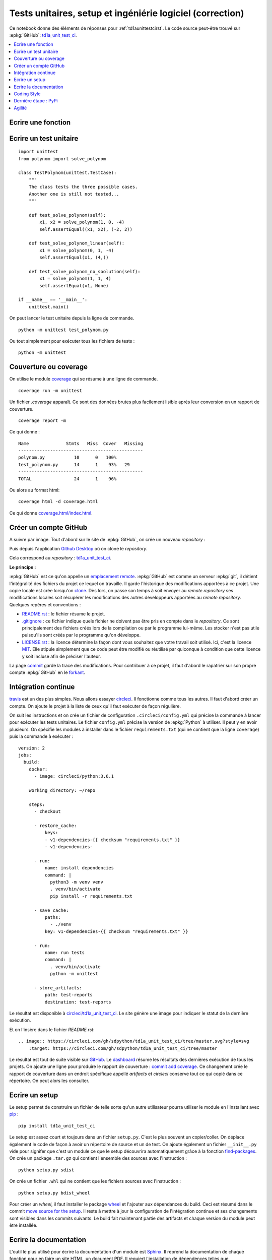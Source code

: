 
**********************************************************
Tests unitaires, setup et ingéniérie logiciel (correction)
**********************************************************

Ce notebook donne des éléments de réponses pour
:ref:`td1aunittestcirst`. Le code source peut-être
trouvé sur :epkg:`GitHub`:
`td1a_unit_test_ci <https://github.com/sdpython/td1a_unit_test_ci>`_.

.. contents::
    :local:

Ecrire une fonction
-------------------

.. runpython::
    :showcode:

    def solve_polynom(a, b, c):
        if a == 0:
            # One degree.
            return (-c/b, )
        det = b*b - (4*a*c)
        if det < 0:
            # No real solution.
            return None

        det = det ** 0.5
        x1 = (b - det) / (2 * a)
        x2 = (b + det) / (2 * a)
        return x1, x2

    print(solve_polynom(1, 1, -1))

Ecrire un test unitaire
-----------------------

::

    import unittest
    from polynom import solve_polynom

    class TestPolynom(unittest.TestCase):
        """
        The class tests the three possible cases.
        Another one is still not tested...
        """

        def test_solve_polynom(self):
            x1, x2 = solve_polynom(1, 0, -4)
            self.assertEqual((x1, x2), (-2, 2))

        def test_solve_polynom_linear(self):
            x1 = solve_polynom(0, 1, -4)
            self.assertEqual(x1, (4,))

        def test_solve_polynom_no_soolution(self):
            x1 = solve_polynom(1, 1, 4)
            self.assertEqual(x1, None)

    if __name__ == '__main__':
        unittest.main()

On peut lancer le test unitaire depuis la ligne de commande.

::

    python -m unittest test_polynom.py

Ou tout simplement pour exécuter tous les fichiers de tests :

::

    python -m unittest

Couverture ou coverage
----------------------

On utilise le module `coverage <https://coverage.readthedocs.io/>`_ qui
se résume à une ligne de commande.

::

    coverage run -m unittest

Un fichier `.coverage` apparaît. Ce sont des données brutes
plus facilement lisible après leur conversion en un rapport de couverture.

::

    coverage report -m

Ce qui donne :

::

    Name              Stmts   Miss  Cover   Missing
    -----------------------------------------------
    polynom.py           10      0   100%
    test_polynom.py      14      1    93%   29
    -----------------------------------------------
    TOTAL                24      1    96%

Ou alors au format html:

::

    coverage html -d coverage.html

Ce qui donne `coverage.html/index.html <coverage.html/index.html>`_.

Créer un compte GitHub
----------------------

A suivre par image. Tout d'abord sur le site de
:epkg:`GitHub`, on crée un nouveau *repository* :

.. image:: images/cigh1.png

.. image:: images/cigh2.png

Puis depuis l'application
`Github Desktop <https://desktop.github.com/>`_ où on clone
le *repository*.

.. image:: images/cighd1.png

Cela correspond au *repository* :
`td1a_unit_test_ci <https://github.com/sdpython/td1a_unit_test_ci>`_.

**Le principe :**

:epkg:`GitHub` est ce qu'on appelle un
`emplacement remote <https://git-scm.com/book/en/v2/Git-Basics-Working-with-Remotes>`_.
:epkg:`GitHub` est comme un serveur :epkg:`git`, il détient l'intégralité
des fichiers du projet ce lequel on travaille. Il garde l'historique des modifications
apportées à ce projet.
Une copie locale est crée lorsqu'on
`clone <https://git-scm.com/book/en/v2/Git-Basics-Getting-a-Git-Repository>`_.
Dès lors, on passe son temps à soit envoyer au *remote repository* ses modifications
locales soit récupérer les modifications des autres développeurs apportées au
*remote repository*. Quelques repères et conventions :

* `README.rst <https://github.com/sdpython/td1a_unit_test_ci/blob/master/README.rst>`_ :
  le fichier résume le projet.
* `.gitignore <https://github.com/sdpython/td1a_unit_test_ci/blob/master/.gitignore>`_ :
  ce fichier indique quels fichier ne doivent pas être pris en compte dans le
  *repository*. Ce sont principalement des fichiers créés lors de la compilation
  ou par le programme lui-même. Les stocker n'est pas utile puisqu'ils
  sont créés par le programme qu'on développe.
* `LICENSE.rst <https://github.com/sdpython/td1a_unit_test_ci/blob/master/LICENSE.txt>`_ :
  la licence détermine la façon dont vous souhaitez que votre travail soit utilisé.
  Ici, c'est la licence `MIT <https://en.wikipedia.org/wiki/MIT_License>`_. Elle stipule
  simplement que ce code peut être modifié ou réutilisé par quiconque à condition
  que cette licence y soit incluse afin de préciser l'auteur.

La page `commit <https://github.com/sdpython/td1a_unit_test_ci/commits/master>`_ garde la
trace des modifications. Pour contribuer à ce projet, il faut d'abord le rapatrier sur son
propre compte :epkg:`GitHub` en le `forkant <https://fr.wikipedia.org/wiki/Fork_(d%C3%A9veloppement_logiciel)>`_.

.. image:: images/cifork.png

Intégration continue
--------------------

`travis <https://travis-ci.org/>`_ est un des plus simples.
Nous allons essayer `circleci <https://circleci.com/>`_.
Il fonctionne comme tous les autres.
Il faut d'abord créer un compte.
On ajoute le projet à la liste de ceux qu'il faut exécuter
de façon régulière.

.. image:: images/cicircle.png

.. image:: images/cicircle1.png

On suit les instructions et on crée un fichier de configuration ``.circleci/config.yml``
qui précise la commande à lancer pour exécuter les tests unitaires.
Le fichier ``config.yml`` précise la version de
:epkg:`Python` à utiliser. Il peut y en avoir plusieurs.
On spécifie les modules à installer dans le fichier ``requirements.txt``
(qui ne contient que la ligne ``coverage``) puis
la commande à exécuter :

::

    version: 2
    jobs:
      build:
        docker:
          - image: circleci/python:3.6.1

        working_directory: ~/repo

        steps:
          - checkout

          - restore_cache:
              keys:
              - v1-dependencies-{{ checksum "requirements.txt" }}
              - v1-dependencies-

          - run:
              name: install dependencies
              command: |
                python3 -m venv venv
                . venv/bin/activate
                pip install -r requirements.txt

          - save_cache:
              paths:
                - ./venv
              key: v1-dependencies-{{ checksum "requirements.txt" }}

          - run:
              name: run tests
              command: |
                . venv/bin/activate
                python -m unittest

          - store_artifacts:
              path: test-reports
              destination: test-reports

Le résultat est disponible à
`circleci/td1a_unit_test_ci <https://circleci.com/gh/sdpython/td1a_unit_test_ci>`_.
Le site génère une image pour indiquer le statut de la dernière exécution.

.. image:: images/cicircle3.png

Et on l'insère dans le fichier `README.rst`:

::

    .. image:: https://circleci.com/gh/sdpython/td1a_unit_test_ci/tree/master.svg?style=svg
        :target: https://circleci.com/gh/sdpython/td1a_unit_test_ci/tree/master

Le résultat est tout de suite visible sur `GitHub <https://github.com/sdpython/td1a_unit_test_ci>`_.
Le `dashboard <https://circleci.com/dashboard>`_ résume les résultats
des dernières exécution de tous les projets. On ajoute une ligne pour
produire le rapport de couverture :
`commit add coverage <https://github.com/sdpython/td1a_unit_test_ci/commit/28c19b1d3c0abf21519fc0f9835ce0c5b027cd24>`_.
Ce changement crée le rapport de couverture dans un endroit spécifique appellé *artifacts*
et *circleci* conserve tout ce qui copié dans ce répertoire. On peut alors
les consulter.

.. image:: images/cicircle4.png

Ecrire un setup
---------------

Le setup permet de construire un fichier de telle sorte qu'un autre
utilisateur pourra utiliser le module en l'installant avec
`pip <https://pip.pypa.io/en/latest/>`_ :

::

    pip install td1a_unit_test_ci

Le setup est assez court et toujours dans un fichier ``setup.py``.
C'est le plus souvent un copier/coller. On déplace également le code
de façon à avoir un répertoire de source et un de test. On ajoute également
un fichier ``__init__.py`` vide pour signifer que c'est un module
ce que le setup découvrira automatiquement grâce à la fonction
`find-packages <http://setuptools.readthedocs.io/en/latest/setuptools.html#using-find-packages>`_.
On crée un package ``.tar.gz`` qui contient l'ensemble des sources avec l'instruction :

::

    python setup.py sdist

On crée un fichier ``.whl`` qui ne contient que les fichiers sources avec l'instruction :

::

    python setup.py bdist_wheel

Pour créer un *wheel*, il faut installer le package
`wheel <https://pypi.python.org/pypi/wheel>`_ et l'ajouter aux dépendances du build.
Ceci est résumé dans le commit
`move source for the setup <https://github.com/sdpython/td1a_unit_test_ci/commit/8347a7c247e05050999f4d67aa98856657412a1d>`_.
Il reste à mettre à jour la configuration de l'intégration continue
et ses changements sont visibles dans les commits suivants.
Le build fait maintenant partie des artifacts et chaque version du module
peut être installée.

Ecrire la documentation
-----------------------

L'outil le plus utilisé pour écrire la documentation d'un module est
`Sphinx <http://www.sphinx-doc.org/en/stable/>`_. Il reprend
la documentation de chaque fonction pour en faire un site HTML,
un document PDF. Il requiert l'installation de dépendences
telles que :epkg:`MiKTeX`, :epkg:`pandoc`, :epkg:`InkScape`
pour faire inclure des formules de mathématiques ou des documents PDF.
Il faut lire la documentation du site pour apprendre la syntaxe
`ReST <https://thomas-cokelaer.info/tutorials/sphinx/rest_syntax.html>`_.
Dans l'immédiat, on commence avec une documentation quasi vide
dans le répertoire ``doc`` et
``sphinx-quickstart <http://www.sphinx-doc.org/en/stable/tutorial.html>`_.

::

    sphinx-quickstart

Il suffit de répondre à une batterie de question pour confgurer le projet.
Après quelques modifications, j'ai abouti aux modifications suivantes :
`commit sphinx configuration <https://github.com/sdpython/td1a_unit_test_ci/commit/172c7b0ac21ecbd119733d98a3065826276b5018>`_.
Et quand tout est fini, il faut exécuter :

::

    sphinx-build -M html doc build

Et on obtient :

::

    Running Sphinx v1.6.3
    loading translations [fr]... done
    loading pickled environment... not yet created
    loading intersphinx inventory from https://docs.python.org/objects.inv...
    intersphinx inventory has moved: https://docs.python.org/objects.inv -> https://docs.python.org/2/objects.inv
    building [mo]: targets for 0 po files that are out of date
    building [html]: targets for 1 source files that are out of date
    updating environment: 1 added, 0 changed, 0 removed
    reading sources... [100%] index
    looking for now-outdated files... none found
    pickling environment... done
    checking consistency... done
    preparing documents... done
    writing output... [100%] index
    generating indices... genindex
    writing additional pages... search
    copying static files... done
    copying extra files... done
    dumping search index in French (code: fr) ... done
    dumping object inventory... done
    build succeeded.

Le thème le plus courant pour la documentation d'un module :epkg:`Python` est
`readthedocs <http://docs.readthedocs.io/en/latest/getting_started.html>`_.
On le change avec les `instructions de configuration <https://github.com/rtfd/sphinx_rtd_theme>`_.
Voir `commit change sphinx theme <https://github.com/sdpython/td1a_unit_test_ci/commit/6d8eca2a691549ea8f2ddb443abe16a784b2f2b4>`_.

Il reste à ajouter une page sur le fichier qui contient l'unique
module de l'extension ce qu'on fait avec l'instruction
`automodule <http://www.sphinx-doc.org/en/stable/ext/autodoc.html>`_.
Voir `commit add module polynom into the documentation <https://github.com/sdpython/td1a_unit_test_ci/commit/c207bd41305591794bf36dc2dde86f228144b3b2>`_.
Il ne reste plus qu'à ajouter ces instructions au process d'intégration continue :
`commit add documentation to circleci <https://github.com/sdpython/td1a_unit_test_ci/commit/11b0702a27fbcfa131c52997d0f0c5793c9590f7>`_.
Le dernier commit divise l'unique commande en plusieurs afin que cela soit plus
visible sur le site de *circleci*.
Voir `commit split circleci commands <https://github.com/sdpython/td1a_unit_test_ci/commit/4a2ccd9727d2082050420f6453724e52d8bbd9a7>`_.

Coding Style
------------

Le style est le genre de querelles sans fin où les développeurs
s'écharpent à propos de la façon d'écrire le code le plus lisible
qui soit. Je ne vais pas ici décider du meilleur style pour deux raisons.
La première est que bien souvent chacun a son propre style.
La seconde est que le langage :epkg:`Python` a décidé de décrire un style
standard sous la forme de règles : `PEP8 <https://www.python.org/dev/peps/pep-0008/>`_
et que la grande majorité des développeurs les suit.
Le troisième est que je serais bien incapable de vous décrire ces règles
car je ne les connais pas. J'utilise un outil
qui modifie mon code afin qu'il suive ces règles :
`autopep8 <https://pypi.python.org/pypi/autopep8>`_.
Je l'applique à l'ensemble du répertoire :

::

    autopep8 --in-place --aggressive --aggressive --recursive .

Cela donne `commit applies autopep8 <https://github.com/sdpython/td1a_unit_test_ci/commit/c7ae602b997462aad201d2ca5e6c5723088509d5>`_.
Pour tester si le style est correct, on peut utiliser le module
`flake8 <https://pypi.python.org/pypi/flake8>`_.

::

    flake8

::

    .\doc\conf.py:12:1: E402 module level import not at top of file
    .\doc\conf.py:36:1: E402 module level import not at top of file
    .\td1a_unit_test_ci\__init__.py:1:1: E265 block comment should start with '# '

Il existe aussi des règles pour la documentation
`PEP 257 <https://www.python.org/dev/peps/pep-0257/>`_.
`docformatter <https://pypi.python.org/pypi/docformatter/0.8>`_
permet de formatter la documentation.

::

    docformatter -r -i td1a_unit_test_ci

Le module `pydocstyle <https://pypi.python.org/pypi/pydocstyle/>`_
vérifie que les règles sont respectées.

::

    pydocstring td1a_unit_test_ci

Un dernier module `unify <https://github.com/myint/unify>`_
unifie la façon dont les chaînes de caractères sont écrites,
plus souvent des ``'`` que des ``"``.

*Est-ce vraiment utile ?*

Oui pour deux raisons. La première est de rendre un programme plus lisible.
Peu à peu on s'habitue à un style. Un code est plus facile à lire si les mêmes
conventions sont appliquées. La seconde raison est liée à :epkg:`git`. Si tout le
monde suit les mêmes règles, cela minimise les différences entre un code
écrit par un développeur et le même code modifié par un autre.

Dernière étape : PyPi
---------------------

Pour soumettre sur `PyPi <https://pypi.python.org/pypi>`_, il faut d'abord s'enregister
sur le site, choisir un login et un mot de passe. Il faut ensuite créer le fichier
``.pypirc`` dans le répertoire utilisateur
(`variable d'environnement <https://fr.wikipedia.org/wiki/Variable_d%27environnement>`_
``USERPROFILE`` sous Windows, ``$HOME`` sous Linux). Vous pouvez aussi suivre les instructions
décrites sur `The .pypirc file <https://docs.python.org/3/distutils/packageindex.html#the-pypirc-file>`_.

::

    [distutils]
    index-servers =
      pypi

    [pypi]
    repository=https://pypi.python.org/pypi
    username=<login>
    password=<password>

Pour publier le package, il suffit d'exécuter la ligne de commande :

::

    python setup.py bdist_wheel upload

Il est également de publier la documentation avec :

::

    python setup.py upload_docs --upload-dir=doc/build

Agilité
-------

*open source / propriétaire*

Mettre les sources sur *GitHub* et *CircleCI* ne pose pas de problème
pour un projet open source. Pour un projet propriétaire,
il faut soit payer le service proposé par ces deux sites soit
installer soi-même le même type d'outils.
`GitLab <https://about.gitlab.com/>`_ est open source et peut être
installé en tant que serveur :epkg:`git`.
`Jenkins <https://jenkins.io/>`_ est très facile à installer
en locale et remplit les mêmes fonctions que *CircleCI*.

*travailler à plusieurs*

Dans ce cas, il est essentiel de comprendre le concept de
`branche <https://fr.wikipedia.org/wiki/Branche_(gestion_de_configuration)>`_.
Chaque développeur crée une branche pour effectuer ses modifications
puis soumet une `pull request <https://en.wikipedia.org/wiki/Distributed_version_control#Pull_requests>`_
lorsqu'il a terminé pour propager ses modifications dans la branche principale.
Il s'ensuit une `revue de code <https://fr.wikipedia.org/wiki/Revue_de_code>`_
où les auteurs principaux (ceux qui ont droit de modifier la branche principale)
argumentent telle ou telle partie du code, demandent des changements ou
approuvent.

*historique*

Il est d'usage de garder la trace des nouvelles fonctionnalités ajoutées
ou bugs fixés à chaque modification. Il est aisé alors>`_.
de communiquer sur les changements intervenus d'une version à la suivante.
C'est grâce à un historique comme `celui scikit-learn <http://scikit-learn.org/stable/whats_new.html>`_
que vous pouvez décider si cela résoud le problème qui vous occupe actuellement.
